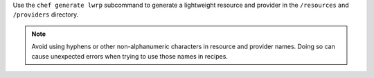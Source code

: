 .. The contents of this file may be included in multiple topics (using the includes directive).
.. The contents of this file should be modified in a way that preserves its ability to appear in multiple topics.


Use the ``chef generate lwrp`` subcommand to generate a lightweight resource and provider in the ``/resources`` and ``/providers`` directory.

.. note:: Avoid using hyphens or other non-alphanumeric characters in resource and provider names. Doing so can cause unexpected errors when trying to use those names in recipes.
